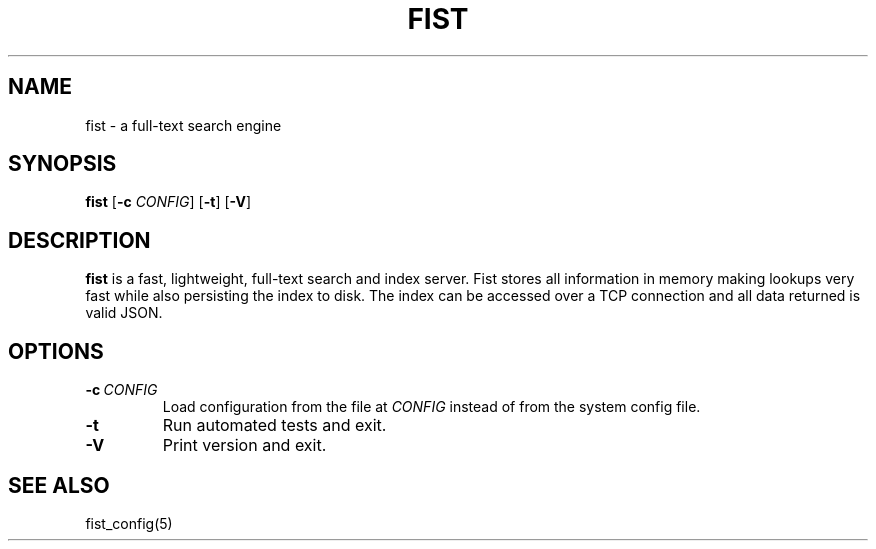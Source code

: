 .TH FIST 1
.SH NAME
fist \- a full\-text search engine
.SH SYNOPSIS
.B fist
[\fB\-c\fR \fICONFIG\fR]
[\fB\-t\fR]
[\fB\-V\fR]
.SH DESCRIPTION
.B fist
is a fast, lightweight, full\-text search and index server.
Fist stores all information in memory making lookups very fast while also persisting the index to disk. The index can be accessed over a TCP connection and all data returned is valid JSON.
.SH OPTIONS
.TP
.BR \-c\ \fICONFIG\fR
Load configuration from the file at \fICONFIG\fR instead of from the system config file.
.TP
.BR \-t
Run automated tests and exit.
.TP
.BR \-V
Print version and exit.
.SH SEE ALSO
fist_config(5)
